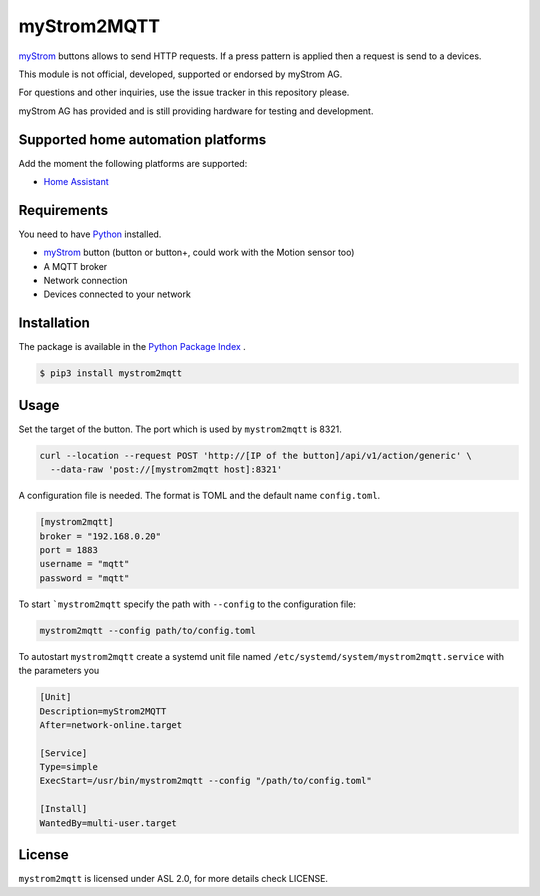 myStrom2MQTT
============

`myStrom <https://mystrom.ch>`_ buttons allows to send HTTP requests. If a press
pattern is applied then a request is send to a devices. 

This module is not official, developed, supported or endorsed by myStrom AG.

For questions and other inquiries, use the issue tracker in this repository please.

myStrom AG has provided and is still providing hardware for testing and development.

Supported home automation platforms
-----------------------------------

Add the moment the following platforms are supported:

- `Home Assistant <https://home-assistant.io>`_

Requirements
------------

You need to have `Python <https://www.python.org>`_ installed.

- `myStrom <https://mystrom.ch>`_ button (button or button+, could work with the Motion sensor too)
- A MQTT broker
- Network connection
- Devices connected to your network

Installation
------------

The package is available in the `Python Package Index <https://pypi.python.org/>`_ .

.. code:: bash

    $ pip3 install mystrom2mqtt

Usage
-----

Set the target of the button. The port which is used by ``mystrom2mqtt`` is 8321.

.. code:: bash

   curl --location --request POST 'http://[IP of the button]/api/v1/action/generic' \
     --data-raw 'post://[mystrom2mqtt host]:8321'

A configuration file is needed. The format is TOML and the default name ``config.toml``.

.. code:: bash

   [mystrom2mqtt]
   broker = "192.168.0.20"
   port = 1883
   username = "mqtt"
   password = "mqtt"

To start ```mystrom2mqtt`` specify the path with ``--config`` to the configuration
file:

.. code:: bash

   mystrom2mqtt --config path/to/config.toml


To autostart ``mystrom2mqtt`` create a systemd unit file named ``/etc/systemd/system/mystrom2mqtt.service``
with the parameters you 

.. code:: bash

   [Unit]
   Description=myStrom2MQTT
   After=network-online.target
   
   [Service]
   Type=simple
   ExecStart=/usr/bin/mystrom2mqtt --config "/path/to/config.toml"
   
   [Install]
   WantedBy=multi-user.target


License
-------

``mystrom2mqtt`` is licensed under ASL 2.0, for more details check LICENSE.
